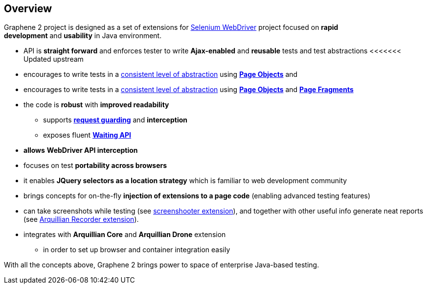 ifdef::env-github,env-browser[]
:tip-caption: :bulb:
:note-caption: :information_source:
:important-caption: :heavy_exclamation_mark:
:caution-caption: :fire:
:warning-caption: :warning:
:outfilesuffix: .adoc
endif::[]

== Overview

Graphene 2 project is designed as a set of extensions for
http://docs.seleniumhq.org/[Selenium WebDriver] project focused
on **rapid development** and **usability** in Java environment.

* API is **straight forward** and enforces tester to
write **Ajax-enabled** and **reusable** tests and test abstractions
<<<<<<< Updated upstream
* encourages to write tests in a <<page-abstractions#, consistent
level of abstraction>> using <<page-objects, *Page Objects*>> and
* encourages to write tests in a <<page-abstractions, consistent
level of abstraction>> using <<page-objects, *Page Objects*>> and
**<<page-fragments, Page Fragments>>**
* the code is **robust** with **improved readability**
** supports *<<request-guards#, request guarding>>* and
*interception*
** exposes fluent *<<waitings, Waiting API>>*
* *allows* *WebDriver API interception*
* focuses on test **portability across browsers**
* it enables *JQuery selectors as a location strategy* which is familiar
to web development community
* brings concepts for on-the-fly *injection of extensions to a page
code* (enabling advanced testing features)
* can take screenshots while testing (see
https://github.com/arquillian/arquillian-graphene/blob/master/extension/screenshooter[screenshooter extension]),
and together with other useful info generate neat reports (see
https://github.com/arquillian/arquillian-recorder[Arquillian Recorder extension]).

* integrates with *Arquillian Core* and **Arquillian Drone** extension
** in order to set up browser and container integration easily

With all the concepts above, Graphene 2 brings power to space of
enterprise Java-based testing.
